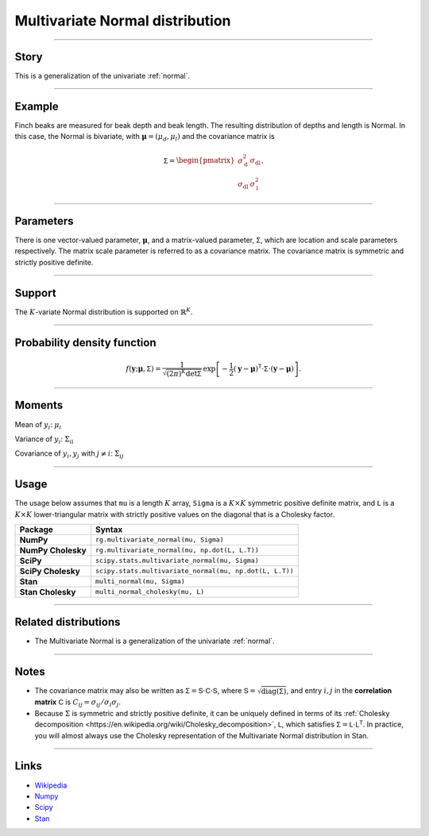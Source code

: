 .. _multivariate_normal:

Multivariate Normal distribution
================================


----


Story
-----

This is a generalization of the univariate :ref:`normal`.


----


Example
-------

Finch beaks are measured for beak depth and beak length. The resulting distribution of depths and length is Normal. In this case, the Normal is bivariate, with :math:`\boldsymbol{\mu} = (\mu_d, \mu_l)` and the covariance matrix is

.. math::

    \begin{align}
    \mathsf{\Sigma} = \begin{pmatrix}\sigma_\mathrm{d}^2 & \sigma_\mathrm{dl} \\ \sigma_\mathrm{dl} & \sigma_\mathrm{l}^2\end{pmatrix}.
    \end{align}


----

Parameters
----------

There is one vector-valued parameter, :math:`\boldsymbol{\mu}`, and a matrix-valued parameter, :math:`\mathsf{\Sigma}`, which are location and scale parameters respectively. The matrix scale parameter is referred to as a covariance matrix. The covariance matrix is symmetric and strictly positive definite.

----


Support
-------

The :math:`K`-variate Normal distribution is supported on :math:`\mathbb{R}^K`.


----


Probability density function
----------------------------

.. math::

	\begin{align}
	f(\mathbf{y};\boldsymbol{\mu}, \mathsf{\Sigma}) = \frac{1}{\sqrt{(2\pi)^K \mathrm{det}\mathsf{\Sigma}}}\,\exp\left[-\frac{1}{2}(\mathbf{y} - \boldsymbol{\mu})^\mathsf{T} \cdot \mathsf{\Sigma} \cdot (\mathbf{y} - \boldsymbol{\mu})\right].
	\end{align}


----

Moments
-------

Mean of :math:`y_i`: :math:`\mu_i`

Variance of :math:`y_i`: :math:`\Sigma_{ii}`

Covariance of :math:`y_i, y_j` with :math:`j\ne i`: :math:`\Sigma_{ij}`

----


Usage
-----

The usage below assumes that ``mu`` is a length :math:`K` array, ``Sigma`` is a :math:`K\times K` symmetric positive definite matrix, and ``L`` is a :math:`K\times K` lower-triangular matrix with strictly positive values on the diagonal that is a Cholesky factor.

+---------------------+----------------------------------------------------------+
| Package             | Syntax                                                   |
+=====================+==========================================================+
| **NumPy**           | ``rg.multivariate_normal(mu, Sigma)``                    |
+---------------------+----------------------------------------------------------+
| **NumPy Cholesky**  | ``rg.multivariate_normal(mu, np.dot(L, L.T))``           |
+---------------------+----------------------------------------------------------+
| **SciPy**           | ``scipy.stats.multivariate_normal(mu, Sigma)``           |
+---------------------+----------------------------------------------------------+
| **SciPy Cholesky**  | ``scipy.stats.multivariate_normal(mu, np.dot(L, L.T))``  |
+---------------------+----------------------------------------------------------+
| **Stan**            | ``multi_normal(mu, Sigma)``                              |
+---------------------+----------------------------------------------------------+
+ **Stan Cholesky**   | ``multi_normal_cholesky(mu, L)``                         |
+---------------------+----------------------------------------------------------+


----

Related distributions
---------------------

- The Multivariate Normal is a generalization of the univariate :ref:`normal`.


----

Notes
-----

- The covariance matrix may also be written as :math:`\mathsf{\Sigma} = \mathsf{S} \cdot \mathsf{C} \cdot \mathsf{S}`, where :math:`\mathsf{S} = \sqrt{\mathrm{diag}(\mathsf{\Sigma})}`, and entry :math:`i, j` in the **correlation matrix** :math:`\mathsf{C}` is :math:`C_{ij} = \sigma_{ij}/\sigma_i\sigma_j`.
- Because :math:`\Sigma` is symmetric and strictly positive definite, it can be uniquely defined in terms of its :ref:`Cholesky decomposition <https://en.wikipedia.org/wiki/Cholesky_decomposition>`, :math:`\mathsf{L}`, which satisfies :math:`\mathsf{\Sigma} = \mathsf{L}\cdot\mathsf{L}^\mathsf{T}`. In practice, you will almost always use the Cholesky representation of the Multivariate Normal distribution in Stan.

----

Links
-----

- `Wikipedia <https://en.wikipedia.org/wiki/Multivariate_normal_distribution>`_
- `Numpy <https://docs.scipy.org/doc/numpy/reference/random/generated/numpy.random.Generator.multivariate_normal.html>`_
- `Scipy <https://docs.scipy.org/doc/scipy/reference/generated/scipy.stats.multivariate_normal.html>`_
- `Stan <https://mc-stan.org/docs/2_21/functions-reference/multivariate-normal-distribution.html>`_

